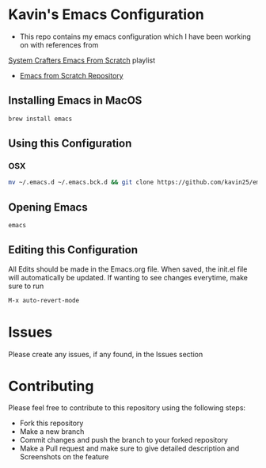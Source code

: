 * Kavin's Emacs Configuration
- This repo contains my emacs configuration which I have been working on with references from
[[https://www.youtube.com/watch?v=74zOY-vgkyw&list=PLEoMzSkcN8oPH1au7H6B7bBJ4ZO7BXjSZ][System Crafters Emacs From Scratch]] playlist
- [[https://github.com/daviwil/emacs-from-scratch/blob/master/init.el][Emacs from Scratch Repository]]

** Installing Emacs in MacOS
#+begin_src sh
brew install emacs
#+end_src
** Using this Configuration
*** OSX
#+begin_src sh
mv ~/.emacs.d ~/.emacs.bck.d && git clone https://github.com/kavin25/emacs_config.git ~/.emacs.d
#+end_src
** Opening Emacs
#+begin_src sh
emacs
#+end_src
** Editing this Configuration
All Edits should be made in the Emacs.org file. When saved, the init.el file will automatically be updated. If wanting to see changes everytime, make sure to run
#+begin_src emacs-lisp
M-x auto-revert-mode
#+end_src
* Issues
Please create any issues, if any found, in the Issues section
* Contributing
Please feel free to contribute to this repository using the following steps:
- Fork this repository
- Make a new branch
- Commit changes and push the branch to your forked repository
- Make a Pull request and make sure to give detailed description and Screenshots on the feature
